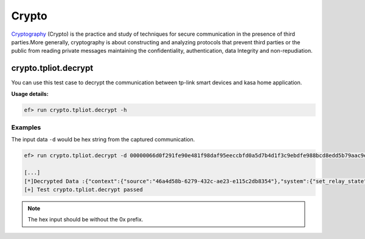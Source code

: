 Crypto
=======

`Cryptography <https://en.wikipedia.org/wiki/Cryptography>`_
(Crypto) is the practice and study of techniques for secure communication in the presence of third parties.More generally, cryptography is about constructing and analyzing protocols that prevent third parties or the public from reading private messages maintaining the confidentiality, authentication, data Integrity and non-repudiation. 

crypto.tpliot.decrypt
----------------------

You can use this test case to decrypt the communication between tp-link smart devices and kasa home application.



**Usage details:**

.. code-block:: console

   ef> run crypto.tpliot.decrypt -h

Examples
^^^^^^^^

The input data ``-d`` would be hex string from the captured communication.

.. code-block:: text

   ef> run crypto.tpliot.decrypt -d 00000066d0f291fe90e481f98daf95eeccbfd0a5d7b4d1f3c9ebdfe988bcd8edd5b79aac9ea990bd89ba88ebc6a7c2f0c3ee8bba8bbeddef8be9d1e2d7e3c1bc90b2c1b8cbbfdab795afd4f685e094cbb9dcb0d1a8f784f091e580a298e3c1b2c6a7d3b694ae9ee39ee3

   [...]
   [*]Decrypted Data :{"context":{"source":"46a4d58b-6279-432c-ae23-e115c2db8354"},"system":{"set_relay_state":{"state":0}}}
   [+] Test crypto.tpliot.decrypt passed


.. note::

   The hex input should be without the 0x prefix.
